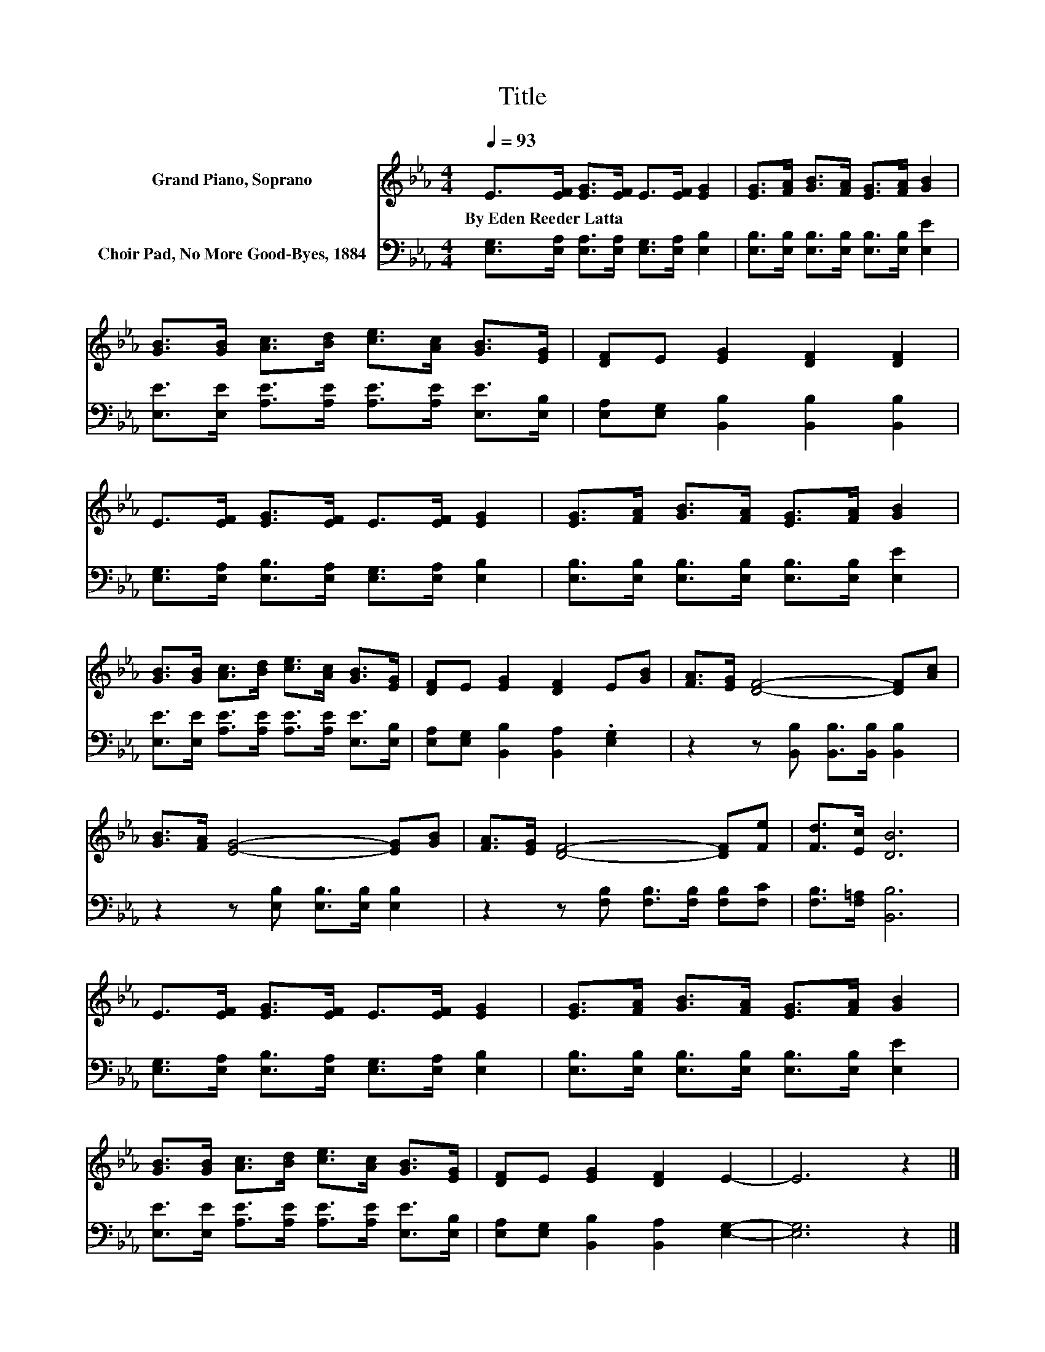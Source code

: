 X:1
T:Title
%%score 1 2
L:1/8
Q:1/4=93
M:4/4
K:Eb
V:1 treble nm="Grand Piano, Soprano"
V:2 bass nm="Choir Pad, No More Good-Byes, 1884"
V:1
 E>[EF] [EG]>[EF] E>[EF] [EG]2 | [EG]>[FA] [GB]>[FA] [EG]>[FA] [GB]2 | %2
w: By~Eden~Reeder~Latta * * * * * *||
 [GB]>[GB] [Ac]>[Bd] [ce]>[Ac] [GB]>[EG] | [DF]E [EG]2 [DF]2 [DF]2 | %4
w: ||
 E>[EF] [EG]>[EF] E>[EF] [EG]2 | [EG]>[FA] [GB]>[FA] [EG]>[FA] [GB]2 | %6
w: ||
 [GB]>[GB] [Ac]>[Bd] [ce]>[Ac] [GB]>[EG] | [DF]E [EG]2 [DF]2 E[GB] | [FA]>[EG] [DF]4- [DF][Ac] | %9
w: |||
 [GB]>[FA] [EG]4- [EG][GB] | [FA]>[EG] [DF]4- [DF][Fe] | [Fd]>[Ec] [DB]6 | %12
w: |||
 E>[EF] [EG]>[EF] E>[EF] [EG]2 | [EG]>[FA] [GB]>[FA] [EG]>[FA] [GB]2 | %14
w: ||
 [GB]>[GB] [Ac]>[Bd] [ce]>[Ac] [GB]>[EG] | [DF]E [EG]2 [DF]2 E2- | E6 z2 |] %17
w: |||
V:2
 [E,G,]>[E,A,] [E,A,]>[E,A,] [E,G,]>[E,A,] [E,B,]2 | %1
 [E,B,]>[E,B,] [E,B,]>[E,B,] [E,B,]>[E,B,] [E,E]2 | %2
 [E,E]>[E,E] [A,E]>[A,E] [A,E]>[A,E] [E,E]>[E,B,] | [E,A,][E,G,] [B,,B,]2 [B,,B,]2 [B,,B,]2 | %4
 [E,G,]>[E,A,] [E,B,]>[E,A,] [E,G,]>[E,A,] [E,B,]2 | %5
 [E,B,]>[E,B,] [E,B,]>[E,B,] [E,B,]>[E,B,] [E,E]2 | %6
 [E,E]>[E,E] [A,E]>[A,E] [A,E]>[A,E] [E,E]>[E,B,] | [E,A,][E,G,] [B,,B,]2 [B,,A,]2 .[E,G,]2 | %8
 z2 z [B,,B,] [B,,B,]>[B,,B,] [B,,B,]2 | z2 z [E,B,] [E,B,]>[E,B,] [E,B,]2 | %10
 z2 z [F,B,] [F,B,]>[F,B,] [F,B,][F,C] | [F,B,]>[F,=A,] [B,,B,]6 | %12
 [E,G,]>[E,A,] [E,B,]>[E,A,] [E,G,]>[E,A,] [E,B,]2 | %13
 [E,B,]>[E,B,] [E,B,]>[E,B,] [E,B,]>[E,B,] [E,E]2 | %14
 [E,E]>[E,E] [A,E]>[A,E] [A,E]>[A,E] [E,E]>[E,B,] | [E,A,][E,G,] [B,,B,]2 [B,,A,]2 [E,G,]2- | %16
 [E,G,]6 z2 |] %17

